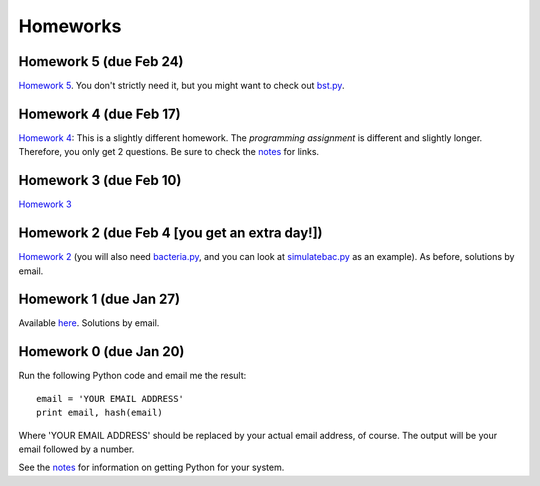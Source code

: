 =================
Homeworks
=================

Homework 5 (due Feb 24)
----------------------------------------------

`Homework 5`_. You don't strictly need it, but you might want to check out `bst.py`_.

.. _`Homework 5`: homeworks/05-softwarecarpentry-ii.pdf
.. _`bst.py`: _static/bst.py

Homework 4 (due Feb 17)
----------------------------------------------

`Homework 4`_: This is a slightly different homework. The *programming assignment* is different and slightly longer. Therefore, you only get 2 questions. Be sure to check the notes_ for links.

.. _`Homework 4`: homeworks/04-softwarecarpentry.pdf
.. _notes: notes.html

Homework 3 (due Feb 10)
----------------------------------------------

`Homework 3`_ 

.. _`Homework 3`: homeworks/03-python-odds.pdf

Homework 2 (due Feb 4 [you get an extra day!])
----------------------------------------------

`Homework 2`_ (you will also need `bacteria.py`_, and you can look at `simulatebac.py`_ as an example). As before, solutions by email.

.. _`Homework 2`: _static/pfs-hw-02.pdf
.. _`bacteria.py`: _static/bacteria.py
.. _`simulatebac.py`: _static/simulatebac.py


Homework 1 (due Jan 27)
-----------------------

Available here_. Solutions by email.

.. _here: _static/pfs-hw-01.pdf



Homework 0 (due Jan 20)
-----------------------

Run the following Python code and email me the result:

::

    email = 'YOUR EMAIL ADDRESS'
    print email, hash(email)


Where 'YOUR EMAIL ADDRESS' should be replaced by your actual email address, of course. The output will be your email followed by a number.

See the notes_ for information on getting Python for your system.

.. _notes: notes.html
   
